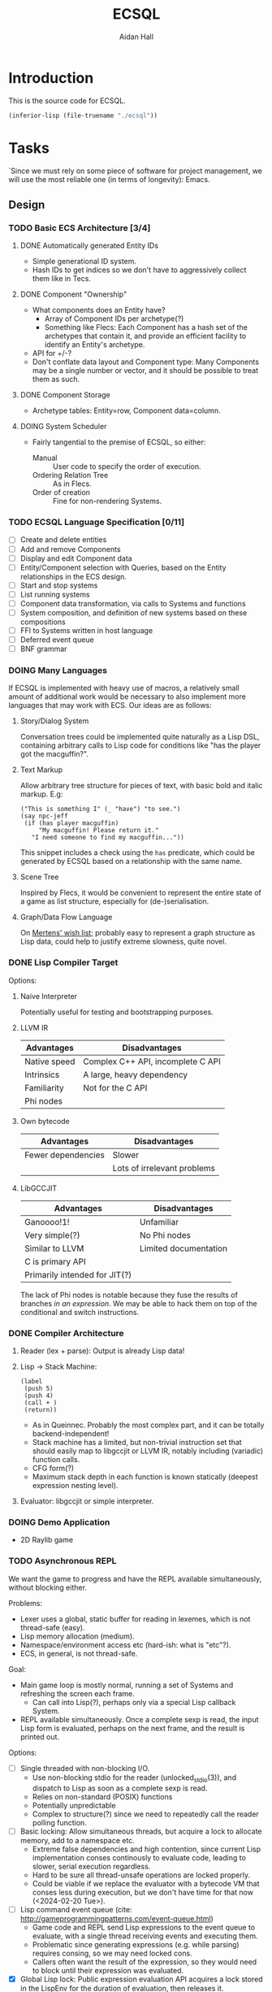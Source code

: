 #+title: ECSQL
#+author: Aidan Hall
#+todo: TODO DOING(!) | DONE(@) CANCELLED(@)
* Introduction
This is the source code for ECSQL.
#+begin_src emacs-lisp
(inferior-lisp (file-truename "./ecsql"))
#+end_src
* Tasks
:PROPERTIES:
:COLUMNS:  %ITEM %PRIORITY %TODO
:END:
`Since we must rely on some piece of software for project management,
we will use the most reliable one (in terms of longevity): Emacs.
** Design
*** TODO Basic ECS Architecture [3/4]
**** DONE Automatically generated Entity IDs
:LOGBOOK:
- State "DONE"       from "DOING"      [2024-02-05 Mon 14:51]
- State "DOING"      from "TODO"       [2024-02-05 Mon 14:51]
:END:
- Simple generational ID system.
- Hash IDs to get indices so we don't have to aggressively collect
  them like in Tecs.
**** DONE Component "Ownership"
:LOGBOOK:
- State "DONE"       from "TODO"       [2024-02-14 Wed 17:15] \\
  Basically copied Mertens's blog post; this isn't an area of focus for
  the project.
:END:
- What components does an Entity have?
  - Array of Component IDs per archetype(?)
  - Something like Flecs: Each Component has a hash set of the
    archetypes that contain it, and provide an efficient facility to
    identify an Entity's archetype.
- API for +/-?
- Don't conflate data layout and Component type: Many Components may
  be a single number or vector, and it should be possible to treat
  them as such.
**** DONE Component Storage
:LOGBOOK:
- State "DONE"       from "DOING"      [2024-02-14 Wed 17:16] \\
  We currently have a single dynamically allocated vector per Column,
  rather than chunks as originally planned. Making the switch would be
  moderately hard, and unlikely to have any apparent effect on
  performance, so we probably won't bother.
- State "DOING"      from "TODO"       [2024-02-05 Mon 14:52]
:END:
- Archetype tables: Entity=row, Component data=column.
**** DOING System Scheduler
:LOGBOOK:
- State "DOING"      from "TODO"       [2024-02-05 Mon 15:14]
:END:
- Fairly tangential to the premise of ECSQL, so either:
  - Manual :: User code to specify the order of execution.
  - Ordering Relation Tree :: As in Flecs.
  - Order of creation :: Fine for non-rendering Systems.
*** TODO ECSQL Language Specification [0/11]
- [ ] Create and delete entities
- [ ] Add and remove Components
- [ ] Display and edit Component data
- [ ] Entity/Component selection with Queries, based on the Entity relationships in the ECS design.
- [ ] Start and stop systems
- [ ] List running systems
- [ ] Component data transformation, via calls to Systems and functions
- [ ] System composition, and definition of new systems based on these compositions
- [ ] FFI to Systems written in host language
- [ ] Deferred event queue
- [ ] BNF grammar
*** DOING Many Languages
:LOGBOOK:
- State "DOING"      from "TODO"       [2024-01-15 Mon 11:06]
:END:
If ECSQL is implemented with heavy use of macros, a relatively small
amount of additional work would be necessary to also implement more
languages that may work with ECS.  Our ideas are as follows:
**** Story/Dialog System
Conversation trees could be implemented quite naturally as a Lisp DSL,
containing arbitrary calls to Lisp code for conditions like "has
the player got the macguffin?".
**** Text Markup
Allow arbitrary tree structure for pieces of text, with basic bold and
italic markup.  E.g:
#+begin_src lisp-data
("This is something I" (_ "have") "to see.")
(say npc-jeff
 (if (has player macguffin)
     "My macguffin! Please return it."
   "I need someone to find my macguffin..."))
#+end_src
This snippet includes a check using the ~has~ predicate, which could
be generated by ECSQL based on a relationship with the same name.
**** Scene Tree
Inspired by Flecs, it would be convenient to represent the entire
state of a game as list structure, especially for (de-)serialisation.
**** Graph/Data Flow Language
On [[https://ajmmertens.medium.com/ecs-from-tool-to-paradigm-350587cdf216][Mertens' wish list]]; probably easy to represent a graph structure as
Lisp data, could help to justify extreme slowness, quite novel.
*** DONE Lisp Compiler Target
:LOGBOOK:
- State "DONE"       from "DOING"      [2024-01-26 Fri 15:36] \\
  Just do the naive interpreter, unless we are /done/ done, with
  everything else, very early.
- State "DOING"      from "TODO"       [2024-01-26 Fri 15:36]
:END:
Options:
**** Naive Interpreter
Potentially useful for testing and bootstrapping purposes.
**** LLVM IR
| Advantages   | Disadvantages                     |
|--------------+-----------------------------------|
| Native speed | Complex C++ API, incomplete C API |
| Intrinsics   | A large, heavy dependency         |
| Familiarity  | Not for the C API                 |
| Phi nodes    |                                   |
**** Own bytecode
| Advantages         | Disadvantages               |
|--------------------+-----------------------------|
| Fewer dependencies | Slower                      |
|                    | Lots of irrelevant problems |
**** LibGCCJIT
| Advantages                    | Disadvantages         |
|-------------------------------+-----------------------|
| Ganoooo!1!                    | Unfamiliar            |
| Very simple(?)                | No Phi nodes          |
| Similar to LLVM               | Limited documentation |
| C is primary API              |                       |
| Primarily intended for JIT(?) |                       |
The lack of Phi nodes is notable because they fuse the results of
branches /in an expression/.  We may be able to hack them on top of
the conditional and switch instructions.
*** DONE Compiler Architecture
:LOGBOOK:
- State "DONE"       from "DOING"      [2024-01-26 Fri 15:36] \\
  Evaluator.  See [[*Lisp Compiler Target]].
- State "DOING"      from "TODO"       [2024-01-26 Fri 15:36]
:END:
1. Reader (lex + parse): Output is already Lisp data!
2. Lisp → Stack Machine:
   #+begin_src lisp-data
     (label
      (push 5)
      (push 4)
      (call + )
      (return))
   #+end_src
   - As in Queinnec.  Probably the most complex part, and it can be
     totally backend-independent!
   - Stack machine has a limited, but non-trivial instruction set that
     should easily map to libgccjit or LLVM IR, notably including
     (variadic) function calls.
   - CFG form(?)
   - Maximum stack depth in each function is known statically (deepest
     expression nesting level).
3. Evaluator: libgccjit or simple interpreter.
*** DOING Demo Application
:LOGBOOK:
- State "DOING"      from "TODO"       [2024-02-20 Tue 10:39]
:END:
- 2D Raylib game
*** TODO Asynchronous REPL
:LOGBOOK:
CLOCK: [2024-02-20 Tue 11:28]--[2024-02-20 Tue 11:53] =>  0:25
CLOCK: [2024-02-20 Tue 10:57]--[2024-02-20 Tue 11:22] =>  0:25
:END:
We want the game to progress and have the REPL available
simultaneously, without blocking either.

Problems:
- Lexer uses a global, static buffer for reading in lexemes, which is
  not thread-safe (easy).
- Lisp memory allocation (medium).
- Namespace/environment access etc (hard-ish: what is "etc"?).
- ECS, in general, is not thread-safe.

Goal:
- Main game loop is mostly normal, running a set of Systems and
  refreshing the screen each frame.
  - Can call into Lisp(?), perhaps only via a special Lisp callback
    System.
- REPL available simultaneously. Once a complete sexp is read, the
  input Lisp form is evaluated, perhaps on the next frame, and
  the result is printed out.

Options:
- [ ] Single threaded with non-blocking I/O.
  - Use non-blocking stdio for the reader (unlocked_stdio(3)), and
    dispatch to Lisp as soon as a complete sexp is read.
  - Relies on non-standard (POSIX) functions
  - Potentially unpredictable
  - Complex to structure(?) since we need to repeatedly call the
    reader polling function.
- [ ] Basic locking: Allow simultaneous threads, but acquire a
  lock to allocate memory, add to a namespace etc.
  - Extreme false dependencies and high contention, since current Lisp
    implementation conses continously to evaluate code, leading to
    slower, serial execution regardless.
  - Hard to be sure all thread-unsafe operations are locked properly.
  - Could be viable if we replace the evaluator with a bytecode VM
    that conses less during execution, but we don't have time for that
    now (<2024-02-20 Tue>).
- [ ] Lisp command event queue (cite:
  http://gameprogrammingpatterns.com/event-queue.html)
  - Game code and REPL send Lisp expressions to the event queue to
    evaluate, with a single thread receiving events and executing
    them.
  - Problematic since generating expressions (e.g. while parsing)
    requires consing, so we may need locked cons.
  - Callers often want the result of the expression, so they would
    need to block until their expression was evaluated.
- [X] Global Lisp lock: Public expression evaluation API acquires a
  lock stored in the LispEnv for the duration of evaluation, then
  releases it.
  - Could greatly increase complexity of existing code if all public
    APIs must include locking.
  - A fixed, finite number of places where locking happens (Lisp System
    wrapper System, REPL) makes this feasible.
  - REPL must be written in C.
- [ ] Pause the game to run the REPL, or any Lisp code (giving up):
  - Possibly suitable if I spin it right.
  - Main viable option for evaluation day (<2024-02-21 Wed>).
*** CANCELLED "Safe" Component +/- in Systems
:LOGBOOK:
- State "CANCELLED"  from "DOING"      [2024-02-20 Tue 23:23] \\
  Definitely a distraction
- State "DOING"      from "TODO"       [2024-02-20 Tue 23:19]
:END:
- Deferred change queue
- Due to the way (cached) queries work, we can probably /add/ an
  Entity to an archetype immediately, and put the new Component data
  in the storage allocated for it there.
- Removals are what could lead to "dangling" references, so we can get
  mostly correct behaviour by immediately updating everything so the
  Entity "is in" the new Archetype, but not removing it from the old
  archetype until, for example, the System finished executing.
** Implementation
*** DONE Lisp Interpreter [14/14]
:LOGBOOK:
- State "DONE"       from "DOING"      [2024-02-05 Mon 11:04] \\
  We have now implemented a sufficient interpreter to do some
  higher-level ECS stuff with macros, though that depends on having the
  ECS itself, so the primary Lisp implementation is done.
- State "DOING"      from "TODO"       [2024-02-05 Mon 11:04]
:END:
**** DONE Lexer
:LOGBOOK:
- State "DONE"       from "DOING"      [2024-01-11 Thu 18:11] \\
  - Decided against active UTF-8 support, but it would probably work.
  - Treat ~@~ as a stand-alone Token. The parser can easily "look ahead"
    when it gets a ~,~ to see if it should be a normal or splicing
    unquote.
CLOCK: [2024-01-11 Thu 18:04]--[2024-01-11 Thu 18:11] =>  0:07
CLOCK: [2024-01-11 Thu 14:50]--[2024-01-11 Thu 18:04] =>  3:14
- State "DOING"      from "TODO"       [2024-01-11 Thu 14:49]
:END:
- [X] Token type
- [ ] +UTF-8+
This either needs to operate on a string buffer in memory, or a
~FILE*~.  There are platform-dependent ways to access a string buffer
as a ~FILE*~, and many platform-independent operators for ~FILE*~'s,
so we will use ~FILE*~.
**** DONE Lisp Object Physical Representation
:LOGBOOK:
- State "DONE"       from "DOING"      [2024-01-15 Mon 10:26] \\
  We found a reasonable compromise representation.
CLOCK: [2024-01-12 Fri 15:11]--[2024-01-12 Fri 19:26] =>  4:15
CLOCK: [2024-01-11 Thu 18:19]--[2024-01-11 Thu 18:22] =>  0:03
- State "DOING"      from "TODO"       [2024-01-11 Thu 18:18]
:END:
- For this, consider 64-bit integer boxing.
- Notable: There are 12 unused bits in Mertens's Entity
  representation, and we can probably shave off a few bits from the
  generation and Entity, so this could fit inside a NaN box!
- Queinnec: p. 391, tinylisp: p. 7-9

I need a representation for Lisp objects that is simple enough to
manipulate inline with generated LLIR, and reasonably efficient.

***** Constraints/Requirements
- Must represent the following:
  - Standard Lisp types:
  - Vectors (ideally):
  - Entity IDs and relations (require c. 50b):
  - User-defined structs: Pointer to storage, getters, setters;
    Use the ~getelementptr~ LLIR instruction.
  - Archetypes:
  The question is how many of these must be hard-coded into the object
  representation.  If a fundamental structure like Entity IDs can fit
  into an object inline, that allows some decent optimisation of how
  generated code can handle them.
- 64 bits: Biggest easily moveable size.
***** NaN Boxing
- tinylisp/van Engelen
- 51 bits for non-float values
***** Pointer/Int Boxing
- Queinnec, p. 390.
- LSB 1 → integer in upper 63 bits
- LSB 0 → pointer to object union.
- The pointer value is aligned, since the pointee is a large object,
  so 2+ LSBs are 0. The rest of the LSBs can store type info.
- Pointers can be used as-is, but getting the type for non-integers
  requires a separate memory read.  Given the cost of memory access is
  orders of magnitude greater than individual instructions, we should
  include all such metadata in the immediate value, even if it is more
  work to extract.
***** Considerations for my version
- If we need even fewer than 63 bits, we can store more than just
  integers inline.
- If addresses are indices into the Lisp memory pool (useful for
  relocation, etc.), 32- or maybe 48-bit integers would be sufficient,
  and we don't rely on pointer alignment, so the exact position of the
  bits is of less concern.
- The type recognition scheme needs to be simple and non-branching,
  since it will need to run almost continuously.
- 5 bits for Lisp type tag, to ensure we don't run out.
- Definition: An immediate value contains its data, as opposed to an
  indirect value.  The NaN-boxed address in Lisp memory is the
  representation for indirect values.

Discussion: Do the Entity ID types need to be explicitly in the types?
- If they are immediate, Lisp code can manipulate their contents
  highly efficiently.
- This could be achieved equally well by storing them in the integer
  type, right?
- Making them first-class was a primary justification for me building
  my own Lisp at all.
- With them built-in, we gain some protection from user input, since
  they can't so easily supply a garbage integer value: Entity IDs can
  only be generated by the system itself.
- Cost of "blessing" them: Complexity?
- Poor unity of purpose having 5 possible immediate meanings?
***** NaN-Boxed
#+begin_example
+-------------------------------+-----------------------------++
<-------------------- Double  (62b)----------------------------> Value is a valid double as-is!
s111111111111<--------Arbitrary Data Goes Here (46b)------><typ> QNaN boxed. Type
s111111111111<-------Entity (27b)------><---Gen (16b)--><-><typ> Type Flags (c. 3b)
s111111111111<--Comp/Rel T ------(27b)-><-- Rel  (16b)-><-><typ>

Undesirable:
<---------------Integer (63b)--------------------------------->1
#+end_example
***** Non-NaN-Boxed
NaN-boxing incurs an excessive overhead, which especially hurts the
Entity ID representation due to Mertens, which is already squeezed
tightly into 64 bits, especially for relation pairs.  A 5-bit Lisp
object type tag should be sufficient to represent all fundamental
types in the language, while leaving plenty of space for immediate
values.
#+begin_example
+-------------------------------+-----------------------------++
<----------------------Data (59b)-------------------------><typ>
<-------Entity (32b)-----------><---Gen (16b)-->0000000<*-><typ> *Entity type flags (4b)
<--Comp/Rel T ------(32b)------><---Relation (23b)----><--><typ>
<----------------------Integer (59b)----------------------><typ>
<----------------------"Double" (64b)---------------------><typ>
<-----------Index   (43b)-----------------><-Metadata(16b)><typ>
#+end_example
Our double type could be handled specially: the 5 type bits align with
the LSBs of a double's mantissa.  To get the represented value, we
will mask out the type bits instead of shifting.  This allows us to
represent the full range of doubles, with only a moderate loss of
precision.  In reality, it will be easier to just box a 32-bit float
normally, since these are the standard in games anyway.

We only have 23 bits for Entity relationships, but this still allows
8,388,608 different relationships to be represented, which should be
plenty.

A lot of object values will contain a "pointer" to Lisp data (more
likely an index), which may need to be accompanied by some metadata.
The pointer size places an upper bound on how large Lisp memory can be
(including the overhead of uncollected garbage), so we allocate an
excessive 43 bits to it.  The metadata will often be the length of a
slice type (e.g. for arrays), which may not necessarily be in units of
Lisp cells (e.g. for strings).

Pointer+length objects are called fat pointers, and provide numerous
benefits such as creating slices of arrays without having to move the
data.

Strings and symbols should probably be handled differently to keep
things efficient.

The bare essential built-in types are:
- [X] Integer
- [X] Double
- [X] String
- [X] Symbol
- [X] Pair
- [X] Primitive function
- [X] Closure (lambda)
- [ ] Compiled Closure(?)
- [X] Fixed-length vectors(?)
- [ ] Struct

We initially used a simple ~typedef~ for the Lisp object type, but
this was error prone, since C was allowing implicit conversions
between integers and Objects, which were invalid.  We replaced this
with a complex union with bit fields, immediately revealed a large
number of such invalid conversions (<2024-02-08 Thu>).
**** DONE Scope, Namespaces etc.
:LOGBOOK:
- State "DONE"       from "DOING"      [2024-01-26 Fri 12:13] \\
  - We have created a trivial implementation of Lisp-3 (variables,
    functions, macros), with lexical scope for variables and only global
    scope for functions and macros.
  - Macros are implemented simply as closures.
- State "DOING"      from "TODO"       [2024-01-22 Mon 10:31]
:END:
- Lexical
- Lisp-1?
  - Lisp-1 is more conceptually elegant, but Lisp-2 may be easier/more
    efficient to compile.
- There's a question of how to implement scopes.  If they aren't
  needed at run-time, it may be acceptable to use a naive alist
  structure.
- Conceptually pure approach: Only implement local/lexical binding
  through lambda parameter lists, though this requires either Lisp-1
  or the "special case" first-position ~lambda~ of Common Lisp.
- Variable-length argument lists are a similar consideration: An
  actual Lisp list in the "AST" can easily be converted to a
  variable-length argument pack in libgccjit.  On the other hand, in
  real Lisps, variable argument lists are treated as actual lists by
  the callee too, so the obvious solution /may/ be sufficient.
  - Solution: Put /all/ the arguments into a list, and for
    variable-length argument lists, make the "rest" parameter the
    ~cdr~ past a certain point.
**** DONE Memory Allocation
:LOGBOOK:
- State "DONE"       from "DOING"      [2024-01-22 Mon 10:31] \\
  Garbage collection is actually quite low-priority, so we can defer it
  until we know we have time for it.
- State "DOING"      from "TODO"       [2024-01-22 Mon 10:31]
:END:
- Allocate in increments of 64-bit cells?
- The /directly referenced/ values of global variables can be placed
  in a "static" data store, though this is a small optimisation.
**** CANCELLED Copying GC
:LOGBOOK:
- State "CANCELLED"  from "TODO"       [2024-01-26 Fri 15:37] \\
  Leaking into a 1GB+ buffer is fine, since GC isn't relevant to the
  project concept.
:END:

**** DONE Pure C Parser
:LOGBOOK:
- State "DONE"       from "DOING"      [2024-01-22 Mon 10:35] \\
  Actually implemented reader macro support with function pointers.  It
  should be possible to write new ones as compiled functions.
- State "DOING"      from "TODO"       [2024-01-22 Mon 10:34]
:END:
- [X] List structure
- [X] Literals
- [X] ~'~, ~`~, ~,~, ~?~
- [ ] ~,@~: Requires more context, and quite niche: won't do.
**** DONE [#C] Parser with Macros
:LOGBOOK:
- State "DONE"       from "DOING"      [2024-01-22 Mon 10:37] \\
  See [[*Pure C Parser]].
- State "DOING"      from "TODO"       [2024-01-22 Mon 10:37]
:END:
Macros are a productivity multiplier that may prove necessary in order
to complete the project on time.
**** CANCELLED [#B] Splicing Unquote
:LOGBOOK:
- State "CANCELLED"  from "TODO"       [2024-01-26 Fri 12:10] \\
  We can use the dot operator to get most of the benefit of this with no
  extra work:
  - ~`(some things are so . ,(or 'cool 'lame))~
  - ~(some things are so cool)~
:END:
- This feature is essential for the ergonomics of a macro system.
- If not implemented "properly" as a reader macro, it would be easy
  enough to hard-code it into a pure C reader.
***** DONE [#C] Read Macros
:LOGBOOK:
- State "DONE"       from "DOING"      [2024-01-22 Mon 10:38] \\
  See [[*Pure C Parser]].
- State "DOING"      from "TODO"       [2024-01-22 Mon 10:38]
:END:
**** CANCELLED Code Generation
:LOGBOOK:
- State "CANCELLED"  from "TODO"       [2024-01-26 Fri 15:38] \\
  Not doing a compiler.
:END:

**** CANCELLED [#C] Optimisations
:LOGBOOK:
- State "CANCELLED"  from "TODO"       [2024-01-26 Fri 15:38] \\
  We don't care about performance.
:END:
- Just turn on the feature in the code generator.
**** DONE REPL
:LOGBOOK:
- State "DONE"       from "DOING"      [2024-01-26 Fri 12:06] \\
  Could be implemented in Lisp instead of C, but this periodic movement
  of control back out of Lisp is a good opportunity to perform garbage
  collection since the Lisp stack is empty at that point, so we only
  need to use global variables as roots.
- State "DOING"      from "TODO"       [2024-01-22 Mon 10:32]
:END:
Basically necessary to the way Lisp should function, including macros.
- [X] Read
- [X] Eval
- [X] Print: This will need extension every time we add a fundamental
  type, but
- [X] Loop
**** DONE Error Handling
:LOGBOOK:
- State "DONE"       from "DOING"      [2024-01-26 Fri 12:05] \\
  Simplistic error message + longjmp is quite sufficient.
- State "DOING"      from "TODO"       [2024-01-22 Mon 10:59]
:END:
Ideally this should be entirely handled by the ~wrong~ function.
Options:
#+attr_org: :radio t
- [ ] Invalid type/error object (de facto approach)
- [X] setjmp/longjump
**** CANCELLED [#C] LValues
:LOGBOOK:
- State "CANCELLED"  from "TODO"       [2024-02-05 Mon 11:02] \\
  This would introduce a very un-Lispy complication to the
  implementation.
:END:
- ~(setf place value)~: ~place~ must be an lvalue.
- In C/libgccjit, lvalues are a subkind of rvalues (normal values).
- Issues:
  - Can't have references to globals, outside Lisp memory.
  - Potential efficiency cost, especially for struct accessors.
**** DONE Struct Types
:LOGBOOK:
- State "DONE"       from "DOING"      [2024-02-14 Wed 17:11] \\
  Lisp can now generate struct types that should have the same alignment
  and padding as equivalent C structs (same member types, in the same
  order).
- State "DOING"      from "TODO"       [2024-02-12 Mon 15:54] \\
  We need to amend this slightly so we can work with packed, C-style
  struct data.
- State "DONE"       from "DOING"      [2024-02-05 Mon 11:02] \\
  Implemented in Lisp as far as possible (only using C to manipulate
  internal representations), with simple 1-cell alignment/size for all
  primitive types.
- State "DOING"      from "TODO"       [2024-02-05 Mon 11:02]
:END:
- Use libgccjit's structs for reflection etc.
Requirements:
- [ ] Getters
- [ ] *Setters*: Do we attempt "generalised variables"? No.
- [ ] Field types: All fundamental types, or struct types(?).
Lisp Representation:
- Storage :: Vector, each member (which *must* be of the provided
  typespec, checked by ~lisp_type_spec_matches~) in a cell.
- Name :: Symbol, bound in the function namespace as a constructor(?).
- Definition :: As below:
  #+begin_src lisp
(defstruct v3f
  (x f32)
  (y f32)
  (z f32))
(defstruct physics
  (pos v3f) ; Recursive structs
  (vel v3f))
(defstruct node
  (car t)
  (cdr t))
  #+end_src
- API :: As below:
  #+begin_src lisp
(node-car (make-node 'a 'b)) ; a
(set-v3f-x v (+ 1 (v3f-x v)))
(set-physics-pos-x player (+ 1 (physics-pos-x player)))
(set-physics-vel player (make-vector 2 2 2))
  #+end_src
- Single Inheritance :: Possibly useful idea: Same members and
  interface as another struct, but considered a distinct type by Lisp.
  - Could be as simple as physically splicing in the struct member
    list from the parent class and dispatching to normal ~defstruct~.
  - Include a cast to the base class.
  - Not in the spirit of, or relevant to, what we are doing.
*** TODO ECS [3/7]
**** DONE Entity IDs
:LOGBOOK:
- State "DONE"       from "DOING"      [2024-02-09 Fri 12:45] \\
  23-bit unsigned integers.
- State "DOING"      from "TODO"       [2024-02-06 Tue 14:07]
:END:

**** DONE Component Store
:LOGBOOK:
- State "DONE"       from "DOING"      [2024-02-09 Fri 12:52] \\
  As explained by Mertens, the implementation is the same with or
  without relations.
- State "DOING"      from "TODO"       [2024-02-06 Tue 14:07]
:END:
***** Lookup Archetype by Component List
- In Mertens's blog post, which introduces a basic archetype-based
  Component store, he uses C++ stdlib sets and maps, which support
  hashing stdlib data structures, notably including hashing arrays of
  Components to access the correct Archetype.  We have been using
  khash for sets and maps, and it only supports hashing integers and
  null-terminated strings.
- Mertens explains that array hashing is too slow for operations like
  adding or removing one Component in a hot loop: when is the
  ~Component[]~ → ~Archetype~ map actually useful?
- Extend khash to support hashing arrays?  This sounds like a
  disappointingly brute-force solution.
- Naively store Archetypes in an array and search for them?  This
  could yield O(n^2) lookup to find the Archetype for a particular
  Component set, if implemented poorly.
  - This "direct" access is exceptional anyway, so don't worry about
    it being slow!
- One solution could be to limit Component IDs to [1, 255] and
  actually store them in null-terminated strings, but we want to
  implement relationships, and Entities as Components, so we need
  32-bit Component IDs (since they are equivalent to Entity IDs).
- Traverse the Archetype graph by "adding" 1 Component at a time?
  - Doesn't require direct access to the Component list.
  - Requires a path from the empty Archetype to every other, wasting
    memory for the many unused Archetypes.
  - Effectively O(n) /linked list/ traversal, vs O(n) array hashing.
    This could be amortized if Archetype references are reused for
    creating many Entities.
  - This needs to be built initially, however.
***** CANCELLED Columns and Alignment
:LOGBOOK:
- State "CANCELLED"  from "TODO"       [2024-02-09 Fri 12:51] \\
  C automatically pads structs to ensure alignment, so we must solve any
  problems with alignment in struct.lisp.
:END:
- Columns store Component data in packed byte vectors, so it's
  possible we could have alignment problems.  A solution would be to
  add an alignment parameter for registering Component data blocks.
***** Bootstrapping Process
- It's a nice idea to use a "Component Storage" Component to store the alignment and size of a Component, but it makes the initial setup a little awkward, since we need to add it to itself.
- Our solution is as follows:
  1. Create the "Component Storage" Component/Entity (it will go into the empty archetype),
  2. Create the Archetype for Entities with only the "Component Storage" Component, manually specifying the storage parameters in its only Column (which contains the Component Storage data),
  3. Add "Component Storage" to itself, with the appropriate data values.
  4. For all Subsequent Components with storage, simply add the "Component Storage" Component and it will just work™.
**** DOING Queries
:LOGBOOK:
CLOCK: [2024-02-20 Tue 12:09]--[2024-02-20 Tue 12:34] =>  0:25
- State "DOING"      from "TODO"       [2024-02-15 Thu 10:42]
:END:
The general API needs to be something like: ~Predicate → Archetype[]~
***** DONE Archetype Iteration Mechanism
:LOGBOOK:
- State "DONE"       from "DOING"      [2024-02-20 Tue 12:10]
- State "DOING"      from "TODO"       [2024-02-20 Tue 12:10]
:END:
We need to be able to efficiently iterate over all the Entities in an
Archetype.
***** DONE Query Representation
:LOGBOOK:
- State "DONE"       from "DOING"      [2024-02-20 Tue 22:42] \\
  See [[*Query Result Representation]]
- State "DOING"      from "TODO"       [2024-02-15 Thu 10:42]
:END:
- Queries may reasonably take the form of Lisp list structure.
- The syntax of Queries is partially defined in design.org in the
  cs310-project repository.
***** DONE Query Result Representation
:LOGBOOK:
- State "DONE"       from "DOING"      [2024-02-20 Tue 22:42] \\
  Straightforwardish, kept abstract to make future changes easy.
CLOCK: [2024-02-16 Fri 15:57]--[2024-02-16 Fri 16:57] =>  1:00
- State "DOING"      from "TODO"       [2024-02-16 Fri 15:57]
:END:
- This informs the capabilities of the query system.
- Generality vs Efficiency?
- How do results and generated Lisp code (with bindings) match up?
Single-archetype queries:
#+begin_src c
struct QueryEntry {
  ArchetypeID archetype;
  /* What column each matched Component with storage is in.
   ,* The alternative is doing a lookup per Component per Archetype,
   ,* which could be alright if fragmentation is low. */
  size columns[];
};
#+end_src
Multiple-archetype Queries:
#+begin_src c
struct QueryEntry {
  ArchetypeID archetypes[];
  /* The Lisp macro or C system author should statically know what archetype to
   * use for each column index lookup. */
  size columns[];
};
#+end_src
***** TODO Lisp Interface
**** TODO Systems
- Iteration over Archetypes:
  1. User supplies a function to the ECS.
  2. The ECS calls that function once for each matched (set of) Archetype(s)
**** DOING [#C] Relationships
:LOGBOOK:
- State "DOING"      from "TODO"       [2024-02-09 Fri 19:19]
:END:
- Is this essential?
- What is the simplest form of relationships I could implement?
***** Mertens' Roadmap, Culled
https://ajmmertens.medium.com/a-roadmap-to-entity-relationships-5b1d11ebb4eb

Mertens describes the first 5 steps as sufficient to produce a
rudimentary implementation of relationships, with an estimated time to
implement of 16 weeks.
1. [X] Components as entities
2. [ ] Observers
3. [X] Relationship pairs in archetype storage
4. [ ] Relationship component data storage: Flecs makes this highly
   complex with a sequence of rules that are tried.  We can probably
   find a "worse" compromise set of rules, or exclude this feature
   altogether.  Example compromise rules:
   1. Never create storage for the first element.
   2. Create the storage for the second element iff it's a non-tag
      type:
      - ~e.add(apples, eats, {2})~
      - ~e.add(parent, childOf)~
   Or:
   1. Include a tag bit in the pair representation.
   2. Associate with type of first element, iff tag bit is 0.
   This might not work, since that tag bit isn't representable
   in the Query DSL syntax:
   - ~(child-of parent)~,
   - ~((eats 2) apples)~
   In any case, we can simply add any data we want to one of the
   entities in the relationship.
5. [X] Wildcard queries: Looks impressive, and Mertens doesn't even
   consider it especially hard, at "merely" 2 weeks.
6. [X] Component index
7. [ ] Cleanup: Important, but we must find a simplified approach if
   we are to consider implementing it.
8. [ ] Cleanup Traits
9. [ ] Multi-source queries
10. [ ] Relationship traversal
11. [ ] Query cache revalidation
12. [ ] Breadth first traversal
13. [ ] Uncached queries
14. [ ] Multi component observers
15. [ ] Event propagation
16. [ ] Empty table optimisation
17. [ ] Garbage collection
18. [ ] Rule engine
19. [ ] Exclusive relationships
20. [ ] Inheritance
21. [X] Query DSL
***** My Approach
- For starters, relationship components seem like a mostly unnecessary
  feature.
- How much could we hand off to a working Lisp implementation?
  - Notably, garbage collection?!
- Value trade-off of allowing an Entity to have the same relation to
  two distinct Entities?
  - Better to allow it.
**** DOING [#A] Lisp API
:LOGBOOK:
- State "DOING"      from "TODO"       [2024-02-14 Wed 17:13] \\
  Current implementation:
  ~(set-v3-x (ecs-get player Velocity) 3)~
:END:
- We should provide a flexible API, so new features/applications can
  be built entirely in Lisp.
- Is a Lisp callback API ("for each Entity") sensible? Does a
  facsimile crafted with macros make more sense?
- Need to find a good way to make it terse: Lisp code interfacing with
  strong types can quickly become annoying to read and write:
  - Bad:
    ~(set-x (get-vec (get-velocity entity)) 3)~
  - Better:
    ~(setf (x (velocity entity)) 3)~
  - Better still:
    ~(setf (x velocity) 3)~, with velocity bound as an "lvalue" with
    macro/codegen sorcery.
  - ~(setf velocity [3 0 0])~
- Trying to produce a nice API like one would have in C may be the
  wrong approach: Allow the C plumbing API to be awful, and build nice
  ones on top of that?
***** DONE Accessing ECS Data from Lisp
:LOGBOOK:
- State "DONE"       from "DOING"      [2024-02-14 Wed 17:14] \\
  We chose option 1, since it was so simple to implement. Since the
  implementation exists just in the definition of Object and
  lisp_cell_at, we can easily change it later if necessary.
- State "DOING"      from "TODO"       [2024-02-14 Wed 17:14]
:END:
- The first, most basic problem is that ECS data isn't stored in, or
  aligned to, Lisp memory.
- Can't store Columns in Lisp memory since GC they need fairly
  frequent, large allocations, which wouldn't be friendly to our
  "garbage collection strategy".
Options:
1. Store pointers in Lisp memory and use double indirection
   - Inefficient(?), but easy to implement.
     - Possibly not so inefficient if we're iterating over arrays?
   - Need to keep track of the type.
   - Implicit assumption that structs are at least 64-bit aligned?
     - Hopefully not necessary (appeal of double indirection)
   - Can't store raw pointers for "a long time", since Columns (and
     Archetypes) may get reallocated.
   - Possible implementations:
     - Add a flag bit to index boxes that
       indicates extra indirection, or a small number (2-4 bits) to
       indicate the number of times to indirect?
     - Negative indices indicate 1 level of indirection.
       - Breaks the assumption that we can simply add to an index to
         get an index for data at that offset, "for free", but that
         was probably incorrectly API use to begin with.  It was a
         mechanical fix to handle these cases properly.
2. Store Columns next to Lisp memory, and just use indices that reach
   out to them.
   - Error prone, and won't work with data at less than 64
     bits of alignment.
3. Support LValues
4. Custom addressing mode (not based on boxed indices) for Entities.
   - E.g. boxed tuple: (ArchetypeID, Column, Row, Offset/B)
     - Tight squeeze
     - 16 + 16 + 16
   - Greater complexity, and creates a hard distinction between
     structs inside and outside Lisp memory.
**** DONE Structs and Components
:LOGBOOK:
- State "DONE"       from "DOING"      [2024-02-19 Mon 14:33] \\
  Just used existing Lisp struct reflection mechanism.
- State "DOING"      from "TODO"       [2024-02-07 Wed 17:38]
:END:
- It should be possible to implement Lisp structs in such a way that
  they blend with the ECS.  [[https://ajmmertens.medium.com/doing-a-lot-with-a-little-ecs-identifiers-25a72bd2647][Mertens proposes an approach to this.]]
- Struct metadata relation:
  - Name (symbol?) & type per struct member.
    This would be the maximally ECS'd option.
  - Reference to an entry in my existing Lisp struct metadata table.
    This may require less work, but isn't as conceptually elegant.
***** Struct/Component Reflection Data in the ECS
As described by Mertens, have a "Struct" Component that contains
reflection data.  Adding it to a Component Entity associates that
reflection data with the data stored for that Component type.

Reflection data includes:
- Size of the whole Component,
- Alignment of the whole Component,
- Information about sub-structure.

The ECS itself only needs the size and alignment for manipulating
Component data: it just works with bytes and pointers.
The information about sub-structure is only needed in Lisp.
Sub-structure means the set of struct members, and the following
information about each:
- Offset from the start of the struct,
- Type: A Component, with its own Reflection data Component(s)
  - Size,
  - Alignment,
  - Name,


A bar to hit for supporting general and useful structures could be to
support structs that contain structs.  Alternatively, we could rigidly
require that a struct only contains primitive types, and use separate
Components to group them together.  That would probably be
unnecessarily restrictive, and there are many plausible Components
such as "Transform" that would contain multiple vectors/matrices for
position and orientation.

* Development Notes
** Recurring Bugs
*** Junk in unused bits of ~Object~
- For consistency, unused bits of an Object should be zeroed.
- This ensures that two Objects that store the same value are
  bit-for-bit identical, so we can use the cheap C ~==~ operator to
  implement ~(eq)~ in Lisp.
